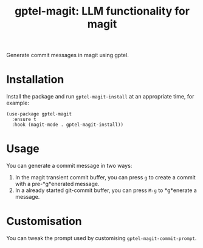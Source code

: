 #+title: gptel-magit: LLM functionality for magit

[[https://stable.melpa.org/#/gptel-magit][https://stable.melpa.org/packages/gptel-magit-badge.svg]]
[[https://melpa.org/#/gptel-magit][https://melpa.org/packages/gptel-magit-badge.svg]]

Generate commit messages in magit using gptel.

* Installation

Install the package and run =gptel-magit-install= at an appropriate
time, for example:

#+begin_src elisp
  (use-package gptel-magit
    :ensure t
    :hook (magit-mode . gptel-magit-install))
#+end_src

* Usage

You can generate a commit message in two ways:

1. In the magit transient commit buffer, you can press =g= to create a
   commit with a pre-*g*enerated message.
2. In a already started git-commit buffer, you can press =M-g= to
   *g*enerate a message.

* Customisation

You can tweak the prompt used by customising =gptel-magit-commit-prompt=.
